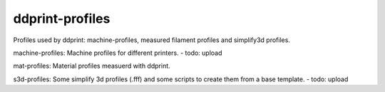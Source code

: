 ddprint-profiles
================

Profiles used by ddprint: machine-profiles, measured filament profiles and simplify3d profiles.

machine-profiles: Machine profiles for different printers. - todo: upload

mat-profiles: Material profiles measuerd with ddprint.

s3d-profiles: Some simplify 3d profiles (.fff) and some scripts to create them from a base template. - todo: upload



